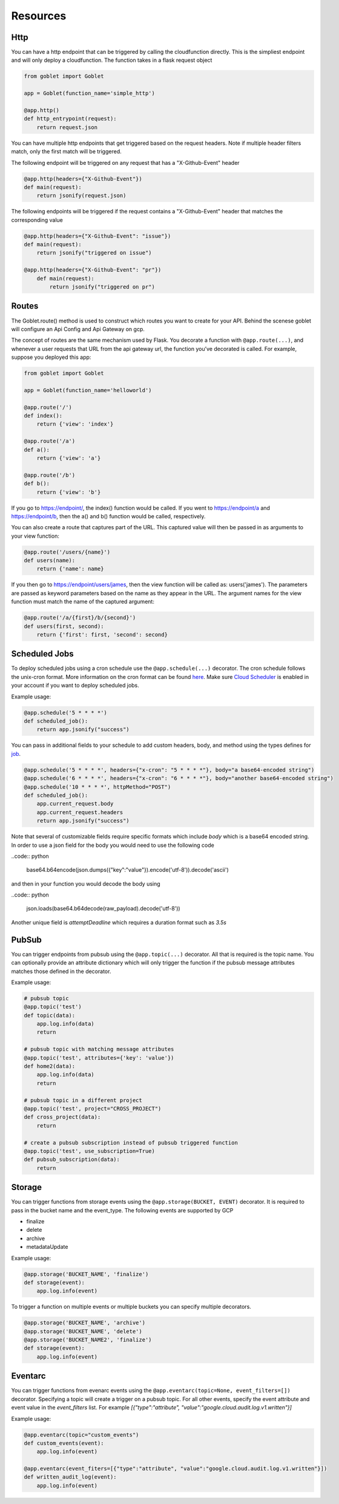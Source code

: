=========
Resources
=========

Http
^^^^
You can have a http endpoint that can be triggered by calling the cloudfunction directly. This is the simpliest endpoint and will
only deploy a cloudfunction. The function takes in a flask request object

.. code:: python 

    from goblet import Goblet

    app = Goblet(function_name='simple_http')

    @app.http()
    def http_entrypoint(request):
        return request.json


You can have multiple http endpoints that get triggered based on the request headers. Note if multiple header filters match, only the first match will be 
triggered.


The following endpoint will be triggered on any request that has a "X-Github-Event" header

.. code:: python 

    @app.http(headers={"X-Github-Event"})
    def main(request):
        return jsonify(request.json)

The following endpoints will be triggered if the request contains a "X-Github-Event" header that matches the corresponding value

.. code:: python 

    @app.http(headers={"X-Github-Event": "issue"})
    def main(request):
        return jsonify("triggered on issue")

    @app.http(headers={"X-Github-Event": "pr"})
        def main(request):
            return jsonify("triggered on pr")

Routes
^^^^^^

The Goblet.route() method is used to construct which routes you want to create for your API. 
Behind the scenese goblet will configure an Api Config and Api Gateway on gcp.

The concept of routes are the same mechanism used by Flask. You decorate a function with ``@app.route(...)``, 
and whenever a user requests that URL from the api gateway url, the function you’ve decorated is called. For example, 
suppose you deployed this app:

.. code:: python 

    from goblet import Goblet

    app = Goblet(function_name='helloworld')

    @app.route('/')
    def index():
        return {'view': 'index'}

    @app.route('/a')
    def a():
        return {'view': 'a'}

    @app.route('/b')
    def b():
        return {'view': 'b'}

If you go to https://endpoint/, the index() function would be called. If you went to https://endpoint/a and https://endpoint/b, then the a() and b() function would be called, respectively.

You can also create a route that captures part of the URL. This captured value will then be passed in as arguments to your view function:

.. code:: python 

    @app.route('/users/{name}')
    def users(name):
        return {'name': name}

If you then go to https://endpoint/users/james, then the view function will be called as: users('james'). 
The parameters are passed as keyword parameters based on the name as they appear in the URL. 
The argument names for the view function must match the name of the captured argument:

.. code:: python 

    @app.route('/a/{first}/b/{second}')
    def users(first, second):
        return {'first': first, 'second': second}


Scheduled Jobs
^^^^^^^^^^^^^^

To deploy scheduled jobs using a cron schedule use the ``@app.schedule(...)`` decorator. The cron schedule follows the unix-cron format. 
More information on the cron format can be found `here`_. Make sure `Cloud Scheduler`_ is enabled in your account if you want to deploy
scheduled jobs.

Example usage:

.. code:: python 

    @app.schedule('5 * * * *')
    def scheduled_job():
        return app.jsonify("success")

You can pass in additional fields to your schedule to add custom headers, body, and method using the types defines for `job <https://cloud.google.com/scheduler/docs/reference/rest/v1/projects.locations.jobs#Job>`__.

.. code:: python 

    @app.schedule('5 * * * *', headers={"x-cron": "5 * * * *"}, body="a base64-encoded string")
    @app.schedule('6 * * * *', headers={"x-cron": "6 * * * *"}, body="another base64-encoded string")
    @app.schedule('10 * * * *', httpMethod="POST")
    def scheduled_job():
        app.current_request.body
        app.current_request.headers
        return app.jsonify("success")

Note that several of customizable fields require specific formats which include `body` which is a base64 encoded string. In order 
to use a json field for the body you would need to use the following code

..code:: python 

    base64.b64encode(json.dumps({"key":"value"}).encode('utf-8')).decode('ascii')

and then in your function you would decode the body using 

..code:: python 

    json.loads(base64.b64decode(raw_payload).decode('utf-8'))

Another unique field is `attemptDeadline` which requires a duration format such as `3.5s`


.. _HERE: https://cloud.google.com/scheduler/docs/configuring/cron-job-schedules
.. _CLOUD SCHEDULER: https://cloud.google.com/scheduler

PubSub
^^^^^^

You can trigger endpoints from pubsub using the ``@app.topic(...)`` decorator. All that is required is the topic name. You can optionally 
provide an attribute dictionary which will only trigger the function if the pubsub message attributes matches those defined in the decorator.

Example usage:

.. code:: python 

    # pubsub topic
    @app.topic('test')
    def topic(data):
        app.log.info(data)
        return 

    # pubsub topic with matching message attributes
    @app.topic('test', attributes={'key': 'value'})
    def home2(data):
        app.log.info(data)
        return 

    # pubsub topic in a different project
    @app.topic('test', project="CROSS_PROJECT")
    def cross_project(data):
        return 

    # create a pubsub subscription instead of pubsub triggered function
    @app.topic('test', use_subscription=True)
    def pubsub_subscription(data):
        return 

Storage
^^^^^^^

You can trigger functions from storage events using the ``@app.storage(BUCKET, EVENT)`` decorator. It is required to pass in the bucket name and the event_type.
The following events are supported by GCP 

* finalize
* delete
* archive
* metadataUpdate

Example usage:

.. code:: python 

    @app.storage('BUCKET_NAME', 'finalize')
    def storage(event):
        app.log.info(event)

To trigger a function on multiple events or multiple buckets you can specify multiple decorators.

.. code:: python 

    @app.storage('BUCKET_NAME', 'archive')
    @app.storage('BUCKET_NAME', 'delete')
    @app.storage('BUCKET_NAME2', 'finalize')
    def storage(event):
        app.log.info(event)

Eventarc
^^^^^^^^

You can trigger functions from evenarc events using the ``@app.eventarc(topic=None, event_filters=[])`` decorator. Specifying a topic will create a trigger on a pubsub topic. For 
all other events, specify the event attribute  and event value in the `event_filters` list. 
For example `[{"type":"attribute", "value":"google.cloud.audit.log.v1.written"}]`

Example usage:

.. code:: python 

    @app.eventarc(topic="custom_events")
    def custom_events(event):
        app.log.info(event)

    @app.eventarc(event_fiters=[{"type":"attribute", "value":"google.cloud.audit.log.v1.written"}])
    def written_audit_log(event):
        app.log.info(event)
